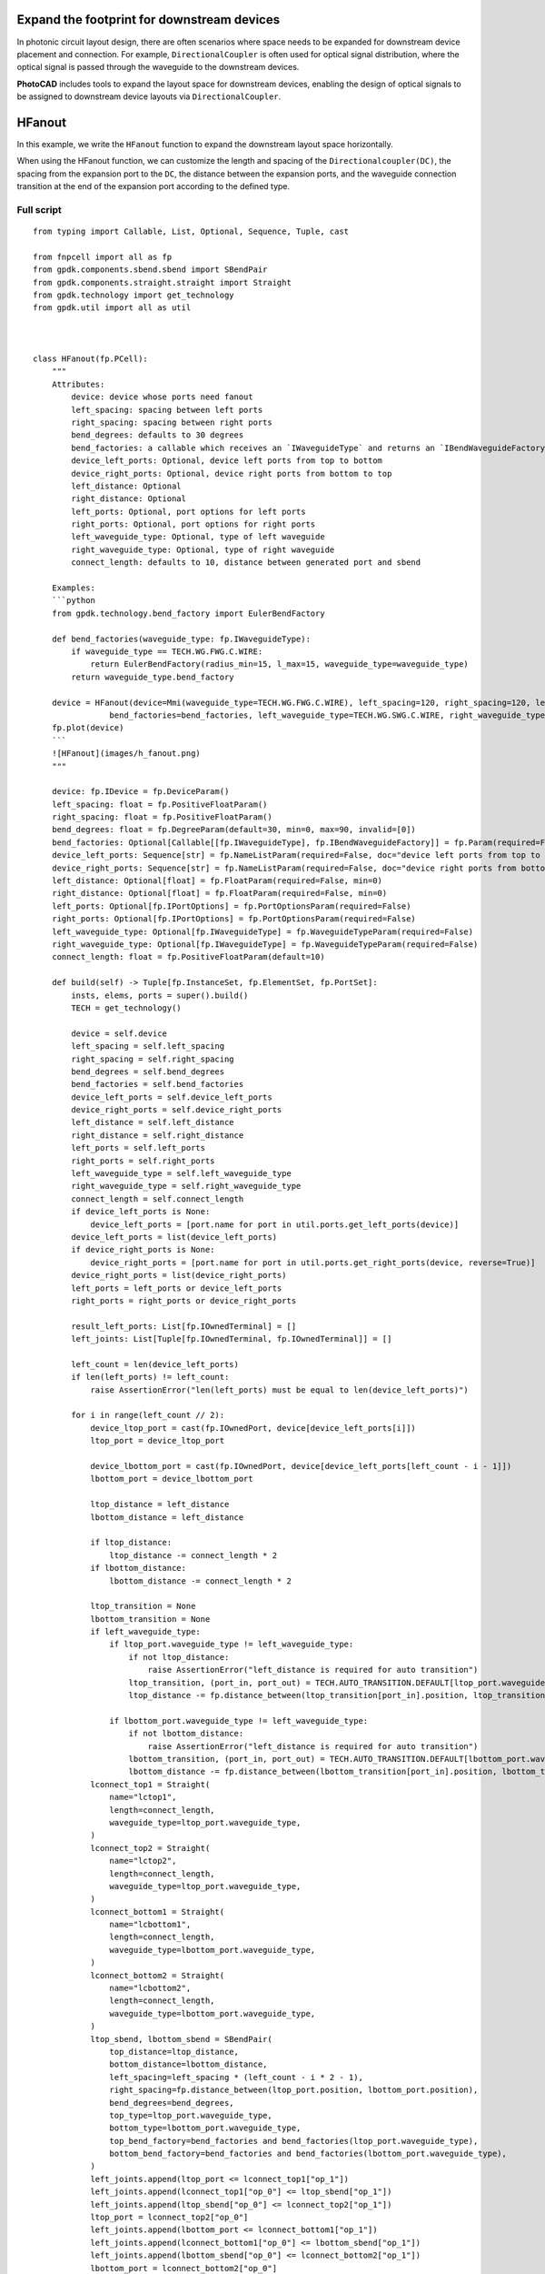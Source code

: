 Expand the footprint for downstream devices
^^^^^^^^^^^^^^^^^^^^^^^^^^^^^^^^^^^^^^^^^^^^^^^^^

In photonic circuit layout design, there are often scenarios where space needs to be expanded for downstream device placement and connection. For example, ``DirectionalCoupler`` is often used for optical signal distribution, where the optical signal is passed through the waveguide to the downstream devices.

**PhotoCAD** includes tools to expand the layout space for downstream devices, enabling the design of optical signals to be assigned to downstream device layouts via ``DirectionalCoupler``.

HFanout
^^^^^^^^^^^^^^^^^^^^^^^^^^^^^^^^^

In this example, we write the ``HFanout`` function to expand the downstream layout space horizontally.

When using the HFanout function, we can customize the length and spacing of the ``Directionalcoupler(DC)``, the spacing from the expansion port to the ``DC``, the distance between the expansion ports, and the waveguide connection transition at the end of the expansion port according to the defined type.

Full script
-----------------------------
::

    from typing import Callable, List, Optional, Sequence, Tuple, cast

    from fnpcell import all as fp
    from gpdk.components.sbend.sbend import SBendPair
    from gpdk.components.straight.straight import Straight
    from gpdk.technology import get_technology
    from gpdk.util import all as util



    class HFanout(fp.PCell):
        """
        Attributes:
            device: device whose ports need fanout
            left_spacing: spacing between left ports
            right_spacing: spacing between right ports
            bend_degrees: defaults to 30 degrees
            bend_factories: a callable which receives an `IWaveguideType` and returns an `IBendWaveguideFactory`
            device_left_ports: Optional, device left ports from top to bottom
            device_right_ports: Optional, device right ports from bottom to top
            left_distance: Optional
            right_distance: Optional
            left_ports: Optional, port options for left ports
            right_ports: Optional, port options for right ports
            left_waveguide_type: Optional, type of left waveguide
            right_waveguide_type: Optional, type of right waveguide
            connect_length: defaults to 10, distance between generated port and sbend

        Examples:
        ```python
        from gpdk.technology.bend_factory import EulerBendFactory

        def bend_factories(waveguide_type: fp.IWaveguideType):
            if waveguide_type == TECH.WG.FWG.C.WIRE:
                return EulerBendFactory(radius_min=15, l_max=15, waveguide_type=waveguide_type)
            return waveguide_type.bend_factory

        device = HFanout(device=Mmi(waveguide_type=TECH.WG.FWG.C.WIRE), left_spacing=120, right_spacing=120, left_distance=100, right_distance=100,
                    bend_factories=bend_factories, left_waveguide_type=TECH.WG.SWG.C.WIRE, right_waveguide_type=TECH.WG.SWG.C.WIRE)
        fp.plot(device)
        ```
        ![HFanout](images/h_fanout.png)
        """

        device: fp.IDevice = fp.DeviceParam()
        left_spacing: float = fp.PositiveFloatParam()
        right_spacing: float = fp.PositiveFloatParam()
        bend_degrees: float = fp.DegreeParam(default=30, min=0, max=90, invalid=[0])
        bend_factories: Optional[Callable[[fp.IWaveguideType], fp.IBendWaveguideFactory]] = fp.Param(required=False)
        device_left_ports: Sequence[str] = fp.NameListParam(required=False, doc="device left ports from top to bottom")
        device_right_ports: Sequence[str] = fp.NameListParam(required=False, doc="device right ports from bottom to top")
        left_distance: Optional[float] = fp.FloatParam(required=False, min=0)
        right_distance: Optional[float] = fp.FloatParam(required=False, min=0)
        left_ports: Optional[fp.IPortOptions] = fp.PortOptionsParam(required=False)
        right_ports: Optional[fp.IPortOptions] = fp.PortOptionsParam(required=False)
        left_waveguide_type: Optional[fp.IWaveguideType] = fp.WaveguideTypeParam(required=False)
        right_waveguide_type: Optional[fp.IWaveguideType] = fp.WaveguideTypeParam(required=False)
        connect_length: float = fp.PositiveFloatParam(default=10)

        def build(self) -> Tuple[fp.InstanceSet, fp.ElementSet, fp.PortSet]:
            insts, elems, ports = super().build()
            TECH = get_technology()

            device = self.device
            left_spacing = self.left_spacing
            right_spacing = self.right_spacing
            bend_degrees = self.bend_degrees
            bend_factories = self.bend_factories
            device_left_ports = self.device_left_ports
            device_right_ports = self.device_right_ports
            left_distance = self.left_distance
            right_distance = self.right_distance
            left_ports = self.left_ports
            right_ports = self.right_ports
            left_waveguide_type = self.left_waveguide_type
            right_waveguide_type = self.right_waveguide_type
            connect_length = self.connect_length
            if device_left_ports is None:
                device_left_ports = [port.name for port in util.ports.get_left_ports(device)]
            device_left_ports = list(device_left_ports)
            if device_right_ports is None:
                device_right_ports = [port.name for port in util.ports.get_right_ports(device, reverse=True)]
            device_right_ports = list(device_right_ports)
            left_ports = left_ports or device_left_ports
            right_ports = right_ports or device_right_ports

            result_left_ports: List[fp.IOwnedTerminal] = []
            left_joints: List[Tuple[fp.IOwnedTerminal, fp.IOwnedTerminal]] = []

            left_count = len(device_left_ports)
            if len(left_ports) != left_count:
                raise AssertionError("len(left_ports) must be equal to len(device_left_ports)")

            for i in range(left_count // 2):
                device_ltop_port = cast(fp.IOwnedPort, device[device_left_ports[i]])
                ltop_port = device_ltop_port

                device_lbottom_port = cast(fp.IOwnedPort, device[device_left_ports[left_count - i - 1]])
                lbottom_port = device_lbottom_port

                ltop_distance = left_distance
                lbottom_distance = left_distance

                if ltop_distance:
                    ltop_distance -= connect_length * 2
                if lbottom_distance:
                    lbottom_distance -= connect_length * 2

                ltop_transition = None
                lbottom_transition = None
                if left_waveguide_type:
                    if ltop_port.waveguide_type != left_waveguide_type:
                        if not ltop_distance:
                            raise AssertionError("left_distance is required for auto transition")
                        ltop_transition, (port_in, port_out) = TECH.AUTO_TRANSITION.DEFAULT[ltop_port.waveguide_type >> left_waveguide_type]
                        ltop_distance -= fp.distance_between(ltop_transition[port_in].position, ltop_transition[port_out].position)

                    if lbottom_port.waveguide_type != left_waveguide_type:
                        if not lbottom_distance:
                            raise AssertionError("left_distance is required for auto transition")
                        lbottom_transition, (port_in, port_out) = TECH.AUTO_TRANSITION.DEFAULT[lbottom_port.waveguide_type >> left_waveguide_type]
                        lbottom_distance -= fp.distance_between(lbottom_transition[port_in].position, lbottom_transition[port_out].position)
                lconnect_top1 = Straight(
                    name="lctop1",
                    length=connect_length,
                    waveguide_type=ltop_port.waveguide_type,
                )
                lconnect_top2 = Straight(
                    name="lctop2",
                    length=connect_length,
                    waveguide_type=ltop_port.waveguide_type,
                )
                lconnect_bottom1 = Straight(
                    name="lcbottom1",
                    length=connect_length,
                    waveguide_type=lbottom_port.waveguide_type,
                )
                lconnect_bottom2 = Straight(
                    name="lcbottom2",
                    length=connect_length,
                    waveguide_type=lbottom_port.waveguide_type,
                )
                ltop_sbend, lbottom_sbend = SBendPair(
                    top_distance=ltop_distance,
                    bottom_distance=lbottom_distance,
                    left_spacing=left_spacing * (left_count - i * 2 - 1),
                    right_spacing=fp.distance_between(ltop_port.position, lbottom_port.position),
                    bend_degrees=bend_degrees,
                    top_type=ltop_port.waveguide_type,
                    bottom_type=lbottom_port.waveguide_type,
                    top_bend_factory=bend_factories and bend_factories(ltop_port.waveguide_type),
                    bottom_bend_factory=bend_factories and bend_factories(lbottom_port.waveguide_type),
                )
                left_joints.append(ltop_port <= lconnect_top1["op_1"])
                left_joints.append(lconnect_top1["op_0"] <= ltop_sbend["op_1"])
                left_joints.append(ltop_sbend["op_0"] <= lconnect_top2["op_1"])
                ltop_port = lconnect_top2["op_0"]
                left_joints.append(lbottom_port <= lconnect_bottom1["op_1"])
                left_joints.append(lconnect_bottom1["op_0"] <= lbottom_sbend["op_1"])
                left_joints.append(lbottom_sbend["op_0"] <= lconnect_bottom2["op_1"])
                lbottom_port = lconnect_bottom2["op_0"]

                if ltop_transition:
                    left_joints.append(ltop_port <= ltop_transition["op_0"])
                    ltop_port = ltop_transition["op_1"]
                if lbottom_transition:
                    left_joints.append(lbottom_port <= lbottom_transition["op_0"])
                    lbottom_port = lbottom_transition["op_1"]

                result_left_ports.insert(0, ltop_port)
                result_left_ports.append(lbottom_port)

                if not left_distance:
                    left_distance = abs(ltop_port.position[0] - device_ltop_port.position[0])

            if left_distance and left_count % 2:
                lindex = left_count // 2
                lmiddle_port = cast(fp.IOwnedPort, device[device_left_ports[lindex]])

                lmiddle_distance = left_distance
                lmiddle_transition = None
                if left_waveguide_type and lmiddle_port.waveguide_type != left_waveguide_type:
                    if not lmiddle_distance:
                        raise AssertionError("middle_distance is required for auto transition")
                    lmiddle_transition, (port_in, port_out) = TECH.AUTO_TRANSITION.DEFAULT[lmiddle_port.waveguide_type >> left_waveguide_type]
                    lmiddle_distance -= fp.distance_between(lmiddle_transition[port_in].position, lmiddle_transition[port_out].position)

                lstraight = Straight(
                    name="lmiddle",
                    length=lmiddle_distance,
                    waveguide_type=lmiddle_port.waveguide_type,
                )
                left_joints.append(lmiddle_port <= lstraight["op_1"])
                lmiddle_port = lstraight["op_0"]

                if lmiddle_transition:
                    left_joints.append(lmiddle_port <= lmiddle_transition["op_0"])
                    lmiddle_port = lmiddle_transition["op_1"]

                result_left_ports.insert(lindex, lmiddle_port)

            ############################

            result_right_ports: List[fp.IOwnedTerminal] = []
            right_joints: List[Tuple[fp.IOwnedTerminal, fp.IOwnedTerminal]] = []

            right_count = len(device_right_ports)
            if len(right_ports) != right_count:
                raise AssertionError("len(right_ports) must be equal to len(device_right_ports)")

            for i in range(right_count // 2):
                device_rbottom_port = cast(fp.IOwnedPort, device[device_right_ports[i]])
                rbottom_port = device_rbottom_port
                device_rtop_port = cast(fp.IOwnedPort, device[device_right_ports[right_count - i - 1]])
                rtop_port = device_rtop_port

                rbottom_distance = right_distance
                rtop_distance = right_distance

                if rbottom_distance:
                    rbottom_distance -= connect_length * 2
                if rtop_distance:
                    rtop_distance -= connect_length * 2

                rbottom_transition = None
                rtop_transition = None
                if right_waveguide_type:
                    if rbottom_port.waveguide_type != right_waveguide_type:
                        if not rbottom_distance:
                            raise AssertionError("right_distance is required for auto transition")
                        rbottom_transition, (port_in, port_out) = TECH.AUTO_TRANSITION.DEFAULT[rbottom_port.waveguide_type >> right_waveguide_type]
                        rbottom_distance -= fp.distance_between(rbottom_transition[port_in].position, rbottom_transition[port_out].position)
                    if rtop_port.waveguide_type != right_waveguide_type:
                        if not rtop_distance:
                            raise AssertionError("right_distance is required for auto transition")
                        rtop_transition, (port_in, port_out) = TECH.AUTO_TRANSITION.DEFAULT[rtop_port.waveguide_type >> right_waveguide_type]
                        rtop_distance -= fp.distance_between(rtop_transition[port_in].position, rtop_transition[port_out].position)
                rconnect_top1 = Straight(
                    name="rctop1",
                    length=connect_length,
                    waveguide_type=rtop_port.waveguide_type,
                )
                rconnect_top2 = Straight(
                    name="rctop2",
                    length=connect_length,
                    waveguide_type=rtop_port.waveguide_type,
                )
                rconnect_bottom1 = Straight(
                    name="rcbottom1",
                    length=connect_length,
                    waveguide_type=rbottom_port.waveguide_type,
                )
                rconnect_bottom2 = Straight(
                    name="rcbottom2",
                    length=connect_length,
                    waveguide_type=rbottom_port.waveguide_type,
                )
                rtop_sbend, rbottom_sbend = SBendPair(
                    top_distance=rtop_distance,
                    bottom_distance=rbottom_distance,
                    left_spacing=fp.distance_between(rtop_port.position, rbottom_port.position),
                    right_spacing=right_spacing * (right_count - i * 2 - 1),
                    bend_degrees=bend_degrees,
                    top_type=rtop_port.waveguide_type,
                    bottom_type=rbottom_port.waveguide_type,
                    top_bend_factory=bend_factories and bend_factories(rtop_port.waveguide_type),
                    bottom_bend_factory=bend_factories and bend_factories(rbottom_port.waveguide_type),
                )
                right_joints.append(rbottom_port <= rconnect_bottom1["op_0"])
                right_joints.append(rconnect_bottom1["op_1"] <= rbottom_sbend["op_0"])
                right_joints.append(rbottom_sbend["op_1"] <= rconnect_bottom2["op_0"])
                rbottom_port = rconnect_bottom2["op_1"]
                right_joints.append(rtop_port <= rconnect_top1["op_0"])
                right_joints.append(rconnect_top1["op_1"] <= rtop_sbend["op_0"])
                right_joints.append(rtop_sbend["op_1"] <= rconnect_top2["op_0"])
                rtop_port = rconnect_top2["op_1"]

                if rbottom_transition:
                    right_joints.append(rbottom_port <= rbottom_transition["op_0"])
                    rbottom_port = rbottom_transition["op_1"]
                if rtop_transition:
                    right_joints.append(rtop_port <= rtop_transition["op_0"])
                    rtop_port = rtop_transition["op_1"]

                result_right_ports.insert(0, rbottom_port)
                result_right_ports.append(rtop_port)
                if not right_distance:
                    right_distance = abs(rbottom_port.position[0] - device_rbottom_port.position[0])

            if right_distance and right_count % 2:
                rindex = right_count // 2
                rmiddle_port = cast(fp.IOwnedPort, device[device_right_ports[rindex]])

                rmiddle_distance = left_distance
                rmiddle_transition = None
                if right_waveguide_type and rmiddle_port.waveguide_type != right_waveguide_type:
                    if not rmiddle_distance:
                        raise AssertionError("middle_distance is required for auto transition")
                    rmiddle_transition, (port_in, port_out) = TECH.AUTO_TRANSITION.DEFAULT[rmiddle_port.waveguide_type >> right_waveguide_type]
                    rmiddle_distance -= fp.distance_between(rmiddle_transition[port_in].position, rmiddle_transition[port_out].position)

                rstraight = Straight(
                    name="rmiddle",
                    length=right_distance,
                    waveguide_type=rmiddle_port.waveguide_type,
                )
                right_joints.append(rmiddle_port <= rstraight["op_0"])
                rmiddle_port = rstraight["op_1"]

                if rmiddle_transition:
                    left_joints.append(rmiddle_port <= rmiddle_transition["op_0"])
                    rmiddle_port = rmiddle_transition["op_1"]

                result_right_ports.insert(rindex, rmiddle_port)

            used_port_names = frozenset((device_left_ports or []) + (device_right_ports or []))
            unused_ports = [port for port in device.ports if port.name not in used_port_names]

            connected = fp.Connected(
                joints=left_joints + right_joints,
                ports=(
                    ([port.with_name(left_ports[i]) for i, port in enumerate(result_left_ports)])
                    + ([port.with_name(right_ports[i]) for i, port in enumerate(result_right_ports)])
                    + unused_ports
                ),
            )
            insts += connected
            ports += connected.ports
            return insts, elems, ports


    if __name__ == "__main__":
        from gpdk.util.path import local_output_file

        gds_file = local_output_file(__file__).with_suffix(".gds")
        library = fp.Library()

        TECH = get_technology()
        # =============================================================
        # fmt: off
        from gpdk.components.directional_coupler.directional_coupler_sbend import DirectionalCouplerSBend
        from gpdk.components.mmi.mmi import Mmi
        from gpdk.technology.waveguide_factory import EulerBendFactory

        def bend_factories(waveguide_type: fp.IWaveguideType):
            if waveguide_type == TECH.WG.FWG.C.WIRE:
                return EulerBendFactory(radius_min=15, l_max=15, waveguide_type=waveguide_type)
            return waveguide_type.bend_factory

        library += [
                HFanout(
                    name="dc_f0",
                    device=Mmi(waveguide_type=TECH.WG.FWG.C.WIRE),  # for DEMO
                    left_spacing=20,
                    right_spacing=40,
                    left_distance=50,
                    right_distance=100,
                    bend_degrees=30,
                    device_left_ports=["op_0"],
                    device_right_ports=["op_1"],
                    # left_ports=["op_0", "op_1", "op_2", "op_3"],
                ),
                HFanout(
                    name="dc_f1",
                    device=DirectionalCouplerSBend(
                        name="0",
                        coupler_length=24,
                        coupler_spacing=2.8,
                        waveguide_type=TECH.WG.FWG.C.WIRE,
                    ),  # for DEMO
                    left_spacing=20,
                    right_spacing=40,
                    left_distance=50,
                    right_distance=100,
                    # bend_degrees=60,
                    # radius_eff=7,
                    device_left_ports=[
                        "op_0",
                    ],
                    device_right_ports=["op_2", "op_3"],
                    left_waveguide_type=TECH.WG.SWG.C.WIRE,
                    right_waveguide_type=TECH.WG.SWG.C.WIRE,
                    # ports=["op_0", "op_1", "op_2", "op_3"],
                ).translated(0, 50),
                HFanout(
                    name="dc_f1",
                    device=DirectionalCouplerSBend(
                        name="0",
                        coupler_length=24,
                        coupler_spacing=2.8,
                        waveguide_type=TECH.WG.FWG.C.WIRE,
                    ),  # for DEMO
                    left_spacing=120,
                    right_spacing=120,
                    left_distance=100,
                    right_distance=100,
                    bend_factories=bend_factories,
                    device_left_ports=[
                        "op_0",
                    ],
                    device_right_ports=["op_2", "op_3"],
                    left_waveguide_type=TECH.WG.SWG.C.WIRE,
                    right_waveguide_type=TECH.WG.SWG.C.WIRE,
                ).translated(0, 150),
                HFanout(
                    name="dc_f1",
                    device=Mmi(waveguide_type=TECH.WG.FWG.C.WIRE),
                    left_spacing=120,
                    right_spacing=120,
                    left_distance=100,
                    right_distance=100,
                    bend_factories=bend_factories,
                    left_waveguide_type=TECH.WG.SWG.C.WIRE,
                    right_waveguide_type=TECH.WG.SWG.C.WIRE,
                ).translated(0, 250),
            ]

        # fmt: on
        # =============================================================
        fp.export_gds(library, file=gds_file)
        # fp.plot(library)


Section Script Definition
-----------------------------------------------

Importing libraries and modules
=======================================
::

    from typing import Callable, List, Optional, Sequence, Tuple, cast

    from fnpcell import all as fp
    from gpdk.components.sbend.sbend import SBendPair
    from gpdk.components.straight.straight import Straight
    from gpdk.technology import get_technology
    from gpdk.util import all as util


Define ``HFanout``
========================
::


    class HFanout(fp.PCell):
        """
        Attributes:
        device: device whose ports need fanout
        left_spacing: spacing between left ports
        right_spacing: spacing between right ports
        bend_degrees: defaults to 30 degrees
        bend_factories: a callable which receives an `IWaveguideType` and returns an `IBendWaveguideFactory`
        device_left_ports: Optional, device left ports from top to bottom
        device_right_ports: Optional, device right ports from bottom to top
        left_distance: Optional
        right_distance: Optional
        left_ports: Optional, port options for left ports
        right_ports: Optional, port options for right ports
        left_waveguide_type: Optional, type of left waveguide
        right_waveguide_type: Optional, type of right waveguide
        connect_length: defaults to 10, distance between generated port and sbend

        Examples:
        ```python
        from gpdk.technology.bend_factory import EulerBendFactory

        def bend_factories(waveguide_type: fp.IWaveguideType):
            if waveguide_type == TECH.WG.FWG.C.WIRE:
                return EulerBendFactory(radius_min=15, l_max=15, waveguide_type=waveguide_type)
            return waveguide_type.bend_factory

        device = HFanout(device=Mmi(waveguide_type=TECH.WG.FWG.C.WIRE), left_spacing=120, right_spacing=120, left_distance=100, right_distance=100,
                    bend_factories=bend_factories, left_waveguide_type=TECH.WG.SWG.C.WIRE, right_waveguide_type=TECH.WG.SWG.C.WIRE)
        fp.plot(device)
        ```
        ![HFanout](images/h_fanout.png)
        """

        device: fp.IDevice = fp.DeviceParam()
        left_spacing: float = fp.PositiveFloatParam()
        right_spacing: float = fp.PositiveFloatParam()
        bend_degrees: float = fp.DegreeParam(default=30, min=0, max=90, invalid=[0])
        bend_factories: Optional[Callable[[fp.IWaveguideType], fp.IBendWaveguideFactory]] = fp.Param(required=False)
        device_left_ports: Sequence[str] = fp.NameListParam(required=False, doc="device left ports from top to bottom")
        device_right_ports: Sequence[str] = fp.NameListParam(required=False, doc="device right ports from bottom to top")
        left_distance: Optional[float] = fp.FloatParam(required=False, min=0)
        right_distance: Optional[float] = fp.FloatParam(required=False, min=0)
        left_ports: Optional[fp.IPortOptions] = fp.PortOptionsParam(required=False)
        right_ports: Optional[fp.IPortOptions] = fp.PortOptionsParam(required=False)
        left_waveguide_type: Optional[fp.IWaveguideType] = fp.WaveguideTypeParam(required=False)
        right_waveguide_type: Optional[fp.IWaveguideType] = fp.WaveguideTypeParam(required=False)
        connect_length: float = fp.PositiveFloatParam(default=10)

        def build(self) -> Tuple[fp.InstanceSet, fp.ElementSet, fp.PortSet]:
            insts, elems, ports = super().build()
            TECH = get_technology()

            device = self.device
            left_spacing = self.left_spacing
            right_spacing = self.right_spacing
            bend_degrees = self.bend_degrees
            bend_factories = self.bend_factories
            device_left_ports = self.device_left_ports
            device_right_ports = self.device_right_ports
            left_distance = self.left_distance
            right_distance = self.right_distance
            left_ports = self.left_ports
            right_ports = self.right_ports
            left_waveguide_type = self.left_waveguide_type
            right_waveguide_type = self.right_waveguide_type
            connect_length = self.connect_length
            if device_left_ports is None:
                device_left_ports = cast(List[str], [port.name for port in util.ports.get_left_ports(device)])
            device_left_ports = list(device_left_ports)
            if device_right_ports is None:
                device_right_ports = cast(List[str], [port.name for port in util.ports.get_right_ports(device, reverse=True)])
            device_right_ports = list(device_right_ports)
            left_ports = left_ports or device_left_ports
            right_ports = right_ports or device_right_ports

            result_left_ports: List[fp.IOwnedTerminal] = []
            left_joints: List[Tuple[fp.IOwnedTerminal, fp.IOwnedTerminal]] = []

            left_count = len(device_left_ports)
            assert len(left_ports) == left_count, "len(left_ports) must be equal to len(device_left_ports)"

            for i in range(left_count // 2):
                device_ltop_port = cast(fp.IOwnedPort, device[device_left_ports[i]])
                ltop_port = device_ltop_port

                device_lbottom_port = cast(fp.IOwnedPort, device[device_left_ports[left_count - i - 1]])
                lbottom_port = device_lbottom_port

                ltop_distance = left_distance
                lbottom_distance = left_distance

                if ltop_distance:
                    ltop_distance -= connect_length * 2
                if lbottom_distance:
                    lbottom_distance -= connect_length * 2

                ltop_transition = None
                lbottom_transition = None
                if left_waveguide_type:
                    if ltop_port.waveguide_type != left_waveguide_type:
                        assert ltop_distance, "left_distance is required for auto transition"
                        ltop_transition, (port_in, port_out) = TECH.AUTO_TRANSITION.DEFAULT[ltop_port.waveguide_type >> left_waveguide_type]
                        ltop_distance -= fp.distance_between(ltop_transition[port_in].position, ltop_transition[port_out].position)

                    if lbottom_port.waveguide_type != left_waveguide_type:
                        assert lbottom_distance, "left_distance is required for auto transition"
                        lbottom_transition, (port_in, port_out) = TECH.AUTO_TRANSITION.DEFAULT[lbottom_port.waveguide_type >> left_waveguide_type]
                        lbottom_distance -= fp.distance_between(lbottom_transition[port_in].position, lbottom_transition[port_out].position)
                lconnect_top1 = Straight(
                    name="lctop1",
                    length=connect_length,
                    waveguide_type=ltop_port.waveguide_type,
                )
                lconnect_top2 = Straight(
                    name="lctop2",
                    length=connect_length,
                    waveguide_type=ltop_port.waveguide_type,
                )
                lconnect_bottom1 = Straight(
                    name="lcbottom1",
                    length=connect_length,
                    waveguide_type=lbottom_port.waveguide_type,
                )
                lconnect_bottom2 = Straight(
                    name="lcbottom2",
                    length=connect_length,
                    waveguide_type=lbottom_port.waveguide_type,
                )
                ltop_sbend, lbottom_sbend = SBendPair(
                    top_distance=ltop_distance,
                    bottom_distance=lbottom_distance,
                    left_spacing=left_spacing * (left_count - i * 2 - 1),
                    right_spacing=fp.distance_between(ltop_port.position, lbottom_port.position),
                    bend_degrees=bend_degrees,
                    top_type=ltop_port.waveguide_type,
                    bottom_type=lbottom_port.waveguide_type,
                    top_bend_factory=bend_factories and bend_factories(ltop_port.waveguide_type),
                    bottom_bend_factory=bend_factories and bend_factories(lbottom_port.waveguide_type),
                )
                left_joints.append(ltop_port <= lconnect_top1["op_1"])
                left_joints.append(lconnect_top1["op_0"] <= ltop_sbend["op_1"])
                left_joints.append(ltop_sbend["op_0"] <= lconnect_top2["op_1"])
                ltop_port = lconnect_top2["op_0"]
                left_joints.append(lbottom_port <= lconnect_bottom1["op_1"])
                left_joints.append(lconnect_bottom1["op_0"] <= lbottom_sbend["op_1"])
                left_joints.append(lbottom_sbend["op_0"] <= lconnect_bottom2["op_1"])
                lbottom_port = lconnect_bottom2["op_0"]

                if ltop_transition:
                    left_joints.append(ltop_port <= ltop_transition["op_0"])
                    ltop_port = ltop_transition["op_1"]
                if lbottom_transition:
                    left_joints.append(lbottom_port <= lbottom_transition["op_0"])
                    lbottom_port = lbottom_transition["op_1"]

                result_left_ports.insert(0, ltop_port)
                result_left_ports.append(lbottom_port)

                if not left_distance:
                    left_distance = abs(ltop_port.position[0] - device_ltop_port.position[0])

            if left_distance and left_count % 2:
                lindex = left_count // 2
                lmiddle_port = cast(fp.IOwnedPort, device[device_left_ports[lindex]])

                lmiddle_distance = left_distance
                lmiddle_transition = None
                if left_waveguide_type and lmiddle_port.waveguide_type != left_waveguide_type:
                    assert lmiddle_distance, "middle_distance is required for auto transition"
                    lmiddle_transition, (port_in, port_out) = TECH.AUTO_TRANSITION.DEFAULT[lmiddle_port.waveguide_type >> left_waveguide_type]
                    lmiddle_distance -= fp.distance_between(lmiddle_transition[port_in].position, lmiddle_transition[port_out].position)

                lstraight = Straight(
                    name="lmiddle",
                    length=lmiddle_distance,
                    waveguide_type=lmiddle_port.waveguide_type,
                )
                left_joints.append(lmiddle_port <= lstraight["op_1"])
                lmiddle_port = lstraight["op_0"]

                if lmiddle_transition:
                    left_joints.append(lmiddle_port <= lmiddle_transition["op_0"])
                    lmiddle_port = lmiddle_transition["op_1"]

                result_left_ports.insert(lindex, lmiddle_port)

            ############################

            result_right_ports: List[fp.IOwnedTerminal] = []
            right_joints: List[Tuple[fp.IOwnedTerminal, fp.IOwnedTerminal]] = []

            right_count = len(device_right_ports)
            assert len(right_ports) == right_count, "len(right_ports) must be equal to len(device_right_ports)"

            for i in range(right_count // 2):
                device_rbottom_port = cast(fp.IOwnedPort, device[device_right_ports[i]])
                rbottom_port = device_rbottom_port
                device_rtop_port = cast(fp.IOwnedPort, device[device_right_ports[right_count - i - 1]])
                rtop_port = device_rtop_port

                rbottom_distance = right_distance
                rtop_distance = right_distance

                if rbottom_distance:
                    rbottom_distance -= connect_length * 2
                if rtop_distance:
                    rtop_distance -= connect_length * 2

                rbottom_transition = None
                rtop_transition = None
                if right_waveguide_type:
                    if rbottom_port.waveguide_type != right_waveguide_type:
                        assert rbottom_distance, "right_distance is required for auto transition"
                        rbottom_transition, (port_in, port_out) = TECH.AUTO_TRANSITION.DEFAULT[rbottom_port.waveguide_type >> right_waveguide_type]
                        rbottom_distance -= fp.distance_between(rbottom_transition[port_in].position, rbottom_transition[port_out].position)
                    if rtop_port.waveguide_type != right_waveguide_type:
                        assert rtop_distance, "right_distance is required for auto transition"
                        rtop_transition, (port_in, port_out) = TECH.AUTO_TRANSITION.DEFAULT[rtop_port.waveguide_type >> right_waveguide_type]
                        rtop_distance -= fp.distance_between(rtop_transition[port_in].position, rtop_transition[port_out].position)
                rconnect_top1 = Straight(
                    name="rctop1",
                    length=connect_length,
                    waveguide_type=rtop_port.waveguide_type,
                )
                rconnect_top2 = Straight(
                    name="rctop2",
                    length=connect_length,
                    waveguide_type=rtop_port.waveguide_type,
                )
                rconnect_bottom1 = Straight(
                    name="rcbottom1",
                    length=connect_length,
                    waveguide_type=rbottom_port.waveguide_type,
                )
                rconnect_bottom2 = Straight(
                    name="rcbottom2",
                    length=connect_length,
                    waveguide_type=rbottom_port.waveguide_type,
                )
                rtop_sbend, rbottom_sbend = SBendPair(
                    top_distance=rtop_distance,
                    bottom_distance=rbottom_distance,
                    left_spacing=fp.distance_between(rtop_port.position, rbottom_port.position),
                    right_spacing=right_spacing * (right_count - i * 2 - 1),
                    bend_degrees=bend_degrees,
                    top_type=rtop_port.waveguide_type,
                    bottom_type=rbottom_port.waveguide_type,
                    top_bend_factory=bend_factories and bend_factories(rtop_port.waveguide_type),
                    bottom_bend_factory=bend_factories and bend_factories(rbottom_port.waveguide_type),
                )
                right_joints.append(rbottom_port <= rconnect_bottom1["op_0"])
                right_joints.append(rconnect_bottom1["op_1"] <= rbottom_sbend["op_0"])
                right_joints.append(rbottom_sbend["op_1"] <= rconnect_bottom2["op_0"])
                rbottom_port = rconnect_bottom2["op_1"]
                right_joints.append(rtop_port <= rconnect_top1["op_0"])
                right_joints.append(rconnect_top1["op_1"] <= rtop_sbend["op_0"])
                right_joints.append(rtop_sbend["op_1"] <= rconnect_top2["op_0"])
                rtop_port = rconnect_top2["op_1"]

                if rbottom_transition:
                    right_joints.append(rbottom_port <= rbottom_transition["op_0"])
                    rbottom_port = rbottom_transition["op_1"]
                if rtop_transition:
                    right_joints.append(rtop_port <= rtop_transition["op_0"])
                    rtop_port = rtop_transition["op_1"]

                result_right_ports.insert(0, rbottom_port)
                result_right_ports.append(rtop_port)
                if not right_distance:
                    right_distance = abs(rbottom_port.position[0] - device_rbottom_port.position[0])

            if right_distance and right_count % 2:
                rindex = right_count // 2
                rmiddle_port = cast(fp.IOwnedPort, device[device_right_ports[rindex]])

                rmiddle_distance = left_distance
                rmiddle_transition = None
                if right_waveguide_type and rmiddle_port.waveguide_type != right_waveguide_type:
                    assert rmiddle_distance, "middle_distance is required for auto transition"
                    rmiddle_transition, (port_in, port_out) = TECH.AUTO_TRANSITION.DEFAULT[rmiddle_port.waveguide_type >> right_waveguide_type]
                    rmiddle_distance -= fp.distance_between(rmiddle_transition[port_in].position, rmiddle_transition[port_out].position)

                rstraight = Straight(
                    name="rmiddle",
                    length=right_distance,
                    waveguide_type=rmiddle_port.waveguide_type,
                )
                right_joints.append(rmiddle_port <= rstraight["op_0"])
                rmiddle_port = rstraight["op_1"]

                if rmiddle_transition:
                    left_joints.append(rmiddle_port <= rmiddle_transition["op_0"])
                    rmiddle_port = rmiddle_transition["op_1"]

                result_right_ports.insert(rindex, rmiddle_port)

            used_port_names = frozenset((device_left_ports or []) + (device_right_ports or []))
            unused_ports = [port for port in device.ports if port.name not in used_port_names]

            connected = fp.Connected(
                joints=left_joints + right_joints,
                ports=(
                    ([port.with_name(left_ports[i]) for i, port in enumerate(result_left_ports)])
                    + ([port.with_name(right_ports[i]) for i, port in enumerate(result_right_ports)])
                    + unused_ports
                ),
            )
            insts += connected
            ports += connected.ports
            return insts, elems, ports


Create components and export layouts
==============================================
::

    if __name__ == "__main__":
        from pathlib import Path

        gds_file = Path(__file__).parent / "local" / Path(__file__).with_suffix(".gds").name
        library = fp.Library()

        TECH = get_technology()
        # =============================================================
        # fmt: off
        from gpdk.components.directional_coupler.directional_coupler_sbend import DirectionalCouplerSBend
        from gpdk.components.mmi.mmi import Mmi
        from gpdk.technology.waveguide_factory import EulerBendFactory

        def bend_factories(waveguide_type: fp.IWaveguideType):
            if waveguide_type == TECH.WG.FWG.C.WIRE:
                return EulerBendFactory(radius_min=15, l_max=15, waveguide_type=waveguide_type)
            return waveguide_type.bend_factory

        library += [
                HFanout(
                    name="dc_f0",
                    device=Mmi(waveguide_type=TECH.WG.FWG.C.WIRE),  # for DEMO
                    left_spacing=20,
                    right_spacing=40,
                    left_distance=50,
                    right_distance=100,
                    bend_degrees=30,
                    device_left_ports=["op_0"],
                    device_right_ports=["op_1"],
                    # left_ports=["op_0", "op_1", "op_2", "op_3"],
                ),
                HFanout(
                    name="dc_f1",
                    device=DirectionalCouplerSBend(
                        name="0",
                        coupler_length=24,
                        coupler_spacing=2.8,
                        waveguide_type=TECH.WG.FWG.C.WIRE,
                    ),  # for DEMO
                    left_spacing=20,
                    right_spacing=40,
                    left_distance=50,
                    right_distance=100,
                    # bend_degrees=60,
                    # radius_eff=7,
                    device_left_ports=[
                        "op_0",
                    ],
                    device_right_ports=["op_2", "op_3"],
                    left_waveguide_type=TECH.WG.SWG.C.WIRE,
                    right_waveguide_type=TECH.WG.SWG.C.WIRE,
                    # ports=["op_0", "op_1", "op_2", "op_3"],
                ).translated(0, 50),
                HFanout(
                    name="dc_f1",
                    device=DirectionalCouplerSBend(
                        name="0",
                        coupler_length=24,
                        coupler_spacing=2.8,
                        waveguide_type=TECH.WG.FWG.C.WIRE,
                    ),  # for DEMO
                    left_spacing=120,
                    right_spacing=120,
                    left_distance=100,
                    right_distance=100,
                    bend_factories=bend_factories,
                    device_left_ports=[
                        "op_0",
                    ],
                    device_right_ports=["op_2", "op_3"],
                    left_waveguide_type=TECH.WG.SWG.C.WIRE,
                    right_waveguide_type=TECH.WG.SWG.C.WIRE,
                ).translated(0, 150),
                HFanout(
                    name="dc_f1",
                    device=Mmi(waveguide_type=TECH.WG.FWG.C.WIRE),
                    left_spacing=120,
                    right_spacing=120,
                    left_distance=100,
                    right_distance=100,
                    bend_factories=bend_factories,
                    left_waveguide_type=TECH.WG.SWG.C.WIRE,
                    right_waveguide_type=TECH.WG.SWG.C.WIRE,
                ).translated(0, 250),
            ]

        # fmt: on
        # =============================================================
        fp.export_gds(library, file=gds_file)
        # fp.plot(library)


When defining the layout output, the length and spacing of the ``DC``, the extension distance of the left and right side ports, the spacing of the same side port, and the waveguide type of the extension port can be flexibly controlled by the script parameters, the detailed description of which can be found in the explanation section of the source code.

GDS Layout
-----------------

After running the script, you can see in the layout tool that since the script calls ``HFanout`` to generate ``dc_f0`` and
``dc_f1`` and so on, ``HFanout_dc_f0``, ``HFamout_dc_f1``, ``HFamout_dc_f1_x1`` and ``HFamout_dc_f1_x2`` can be seen in the layout cell list.

.. image:: ../images/hfanout1.png

The four devices are visible in the same layout.

.. image:: ../images/hfanout2.png

#. ``dc_f0`` has a complete definition of the left and right ports in the script, with a single waveguide type, and its generated version is relatively simple.

#. ``dc_f1`` defines in the script that the waveguide type of the extended port is ``SWG``, while the original waveguide type of ``DC`` is ``FWG``, and the transition from ``FWG`` to ``SWG`` is achieved by using the waveguide transition unit during the generation of the layout. At the same time, it defines only three ports, i.e., the left side ``op_0``, the right side ``op_2``, and ``op_3``, so only one port on the left side of ``DC`` is extended in the layout.

#. The difference between ``dc_f1_x1`` and ``dc_f1_x2`` compared to ``dc_f1`` and ``dc_f0`` is the use of ``bend_factories`` to specify the type of waveguide curve when connection.




























